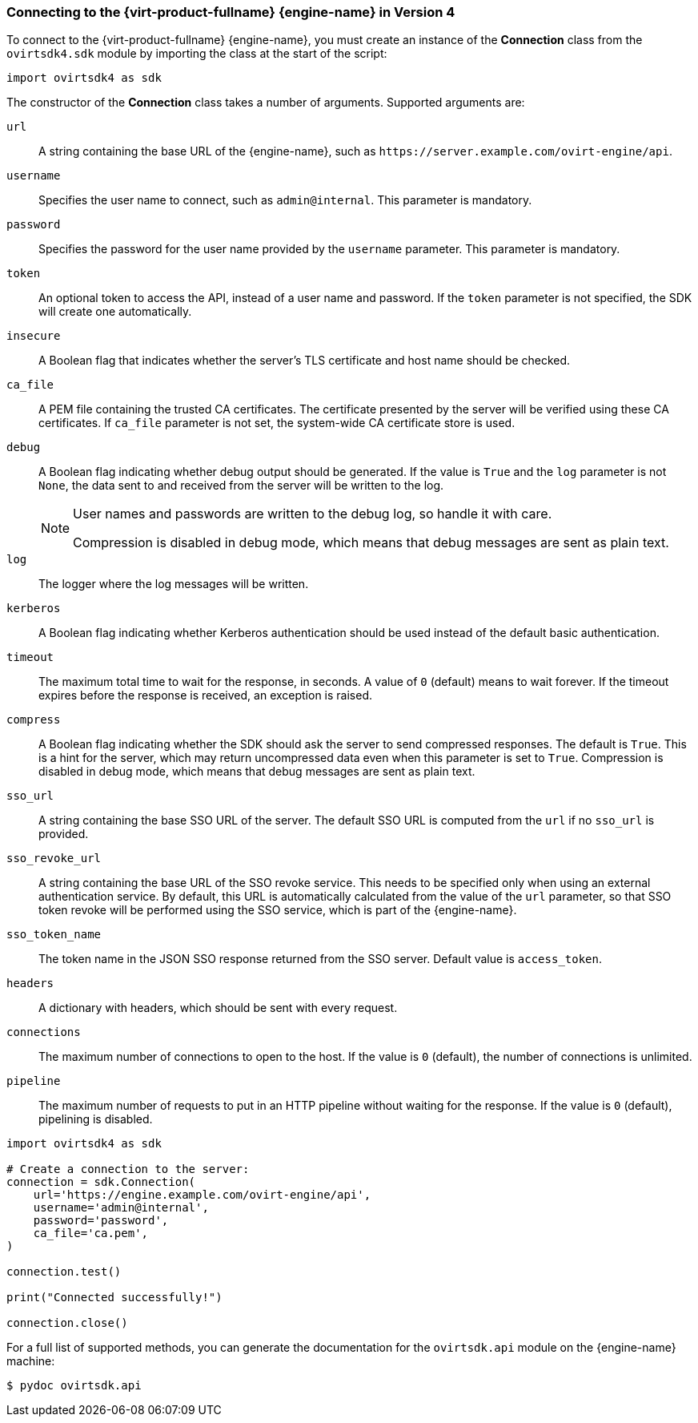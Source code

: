 [[Connecting_to_the_Red_Hat_Virtualization_Manager]]
=== Connecting to the {virt-product-fullname} {engine-name} in Version 4

To connect to the {virt-product-fullname} {engine-name}, you must create an instance of the *Connection* class from the `ovirtsdk4.sdk` module by importing the class at the start of the script:

[source, Python]
----
import ovirtsdk4 as sdk
----

The constructor of the *Connection* class takes a number of arguments. Supported arguments are:

`url`:: A string containing the base URL of the {engine-name}, such as `\https://server.example.com/ovirt-engine/api`.
`username`:: Specifies the user name to connect, such as `admin@internal`. This parameter is mandatory.
`password`:: Specifies the password for the user name provided by the `username` parameter. This parameter is mandatory.
`token`:: An optional token to access the API, instead of a user name and password. If the `token` parameter is not specified, the SDK will create one  automatically.
`insecure`:: A Boolean flag that indicates whether the server's TLS certificate and host name should be checked.
`ca_file`:: A PEM file containing the trusted CA certificates. The certificate presented by the server will be verified using these CA certificates. If `ca_file` parameter is not set, the system-wide CA certificate store is used.
`debug`:: A Boolean flag indicating whether debug output should be generated. If the value is `True` and the `log` parameter is not `None`, the data sent to and received from the server will be written to the log.
+
[NOTE]
====
User names and passwords are written to the debug log, so handle it with care.

Compression is disabled in debug mode, which means that debug messages are sent as plain text.
====

`log`:: The logger where the log messages will be written.
`kerberos`:: A Boolean flag indicating whether Kerberos authentication should be used instead of the default basic authentication.
`timeout`:: The maximum total time to wait for the response, in seconds. A value of `0` (default) means to wait forever. If the timeout expires before the response is received, an exception is raised.
`compress`:: A Boolean flag indicating whether the SDK should ask the server to send compressed responses. The default is `True`. This is a hint for the server, which may return uncompressed data even when this parameter is set to `True`. Compression is disabled in debug mode, which means that debug messages are sent as plain text.
`sso_url`:: A string containing the base SSO URL of the server. The default SSO URL is computed from the `url` if no `sso_url` is provided.
`sso_revoke_url`:: A string containing the base URL of the SSO revoke service. This needs to be specified only when using an external authentication service. By default, this URL is automatically calculated from the value of the `url` parameter, so that SSO token revoke will be performed using the SSO service, which is part of the {engine-name}.
`sso_token_name`:: The token name in the JSON SSO response returned from the SSO server. Default value is `access_token`.
`headers`:: A dictionary with headers, which should be sent with every request.
`connections`:: The maximum number of connections to open to the host. If the value is `0` (default), the number of connections is unlimited.
`pipeline`:: The maximum number of requests to put in an HTTP pipeline without waiting for the response. If the value is `0` (default), pipelining is disabled.

[source, Python]
----
import ovirtsdk4 as sdk

# Create a connection to the server:
connection = sdk.Connection(
    url='https://engine.example.com/ovirt-engine/api',
    username='admin@internal',
    password='password',
    ca_file='ca.pem',
)

connection.test()

print("Connected successfully!")

connection.close()
----

For a full list of supported methods, you can generate the documentation for the `ovirtsdk.api` module on the {engine-name} machine:

[source,terminal]
----
$ pydoc ovirtsdk.api
----
